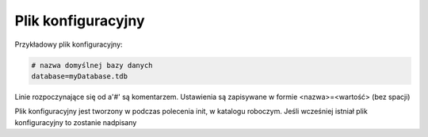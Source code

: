 Plik konfiguracyjny
===============================================================================

Przykładowy plik konfiguracyjny:

.. code-block:: text

    # nazwa domyślnej bazy danych
    database=myDatabase.tdb

Linie rozpoczynające się od a'#' są komentarzem. Ustawienia są zapisywane w
formie <nazwa>=<wartość> (bez spacji)

Plik konfiguracyjny jest tworzony w podczas polecenia init, w katalogu
roboczym. Jeśli wcześniej istniał plik konfiguracyjny to zostanie nadpisany
